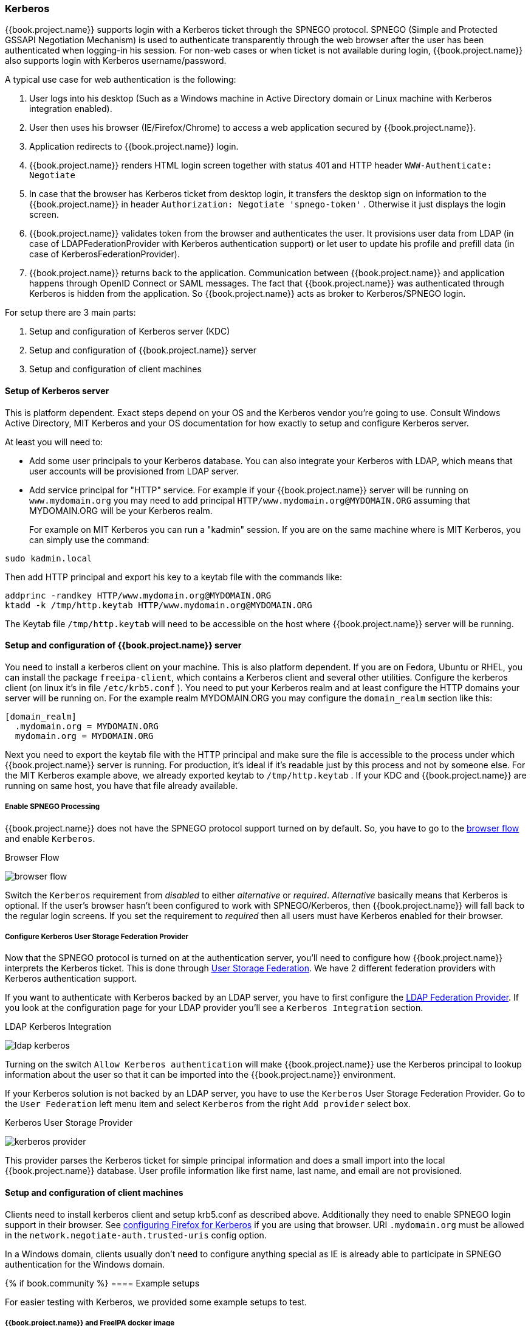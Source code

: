 [[_kerberos]]

=== Kerberos

{{book.project.name}} supports login with a Kerberos ticket through the SPNEGO protocol.
SPNEGO (Simple and Protected GSSAPI Negotiation Mechanism) is used to authenticate transparently through the web browser after the user
has been authenticated when logging-in his session.
For non-web cases or when ticket is not available during login, {{book.project.name}} also supports login with Kerberos username/password.

A typical use case for web authentication is the following: 

. User logs into his desktop (Such as a Windows machine in Active Directory domain or Linux machine with Kerberos integration enabled). 
. User then uses his browser (IE/Firefox/Chrome) to access a web application secured by {{book.project.name}}.
. Application redirects to {{book.project.name}} login.
. {{book.project.name}} renders HTML login screen together with status 401 and HTTP header `WWW-Authenticate: Negotiate`
. In case that the browser has Kerberos ticket from desktop login, it transfers the desktop sign on information to the {{book.project.name}}
  in header `Authorization: Negotiate 'spnego-token'` . Otherwise it just displays the login screen.
. {{book.project.name}} validates token from the browser and authenticates the user.
  It provisions user data from LDAP (in case of LDAPFederationProvider with Kerberos authentication support) or let user
  to update his profile and prefill data (in case of KerberosFederationProvider).
. {{book.project.name}} returns back to the application.
  Communication between {{book.project.name}} and application happens through OpenID Connect or SAML messages.
  The fact that {{book.project.name}} was authenticated through Kerberos is hidden from the application.
  So {{book.project.name}} acts as broker to Kerberos/SPNEGO login.

For setup there are 3 main parts: 

. Setup and configuration of Kerberos server (KDC) 
. Setup and configuration of {{book.project.name}} server
. Setup and configuration of client machines     

==== Setup of Kerberos server

This is platform dependent.
Exact steps depend on your OS and the Kerberos vendor you're going to use.
Consult Windows Active Directory, MIT Kerberos and your OS documentation for how exactly to setup and configure Kerberos server. 

At least you will need to: 

* Add some user principals to your Kerberos database.
  You can also integrate your Kerberos with LDAP, which means that user accounts will be provisioned from LDAP server. 
* Add service principal for "HTTP" service.
  For example if your {{book.project.name}} server will be running on `www.mydomain.org` you may need to add principal `HTTP/www.mydomain.org@MYDOMAIN.ORG`
  assuming that MYDOMAIN.ORG will be your Kerberos realm.
+
For example on MIT Kerberos you can run a "kadmin" session.
If you are on the same machine where is MIT Kerberos, you can simply use the command: 

[source]
----
sudo kadmin.local
----                        
Then add HTTP principal and export his key to a keytab file with the commands like: 

[source]
----

addprinc -randkey HTTP/www.mydomain.org@MYDOMAIN.ORG
ktadd -k /tmp/http.keytab HTTP/www.mydomain.org@MYDOMAIN.ORG
----                        

The Keytab file `/tmp/http.keytab` will need to be accessible on the host where {{book.project.name}} server will be running.
        
==== Setup and configuration of {{book.project.name}} server

You need to install a kerberos client on your machine.  This is also platform dependent.
If you are on Fedora, Ubuntu or RHEL, you can install the package `freeipa-client`, which contains a Kerberos client and several other utilities.
Configure the kerberos client (on linux it's in file `/etc/krb5.conf` ). You need to put your Kerberos realm and at least configure the HTTP domains your server will be running on.
For the example realm MYDOMAIN.ORG you may configure the `domain_realm` section like this: 

[source]
----
[domain_realm]
  .mydomain.org = MYDOMAIN.ORG
  mydomain.org = MYDOMAIN.ORG
----             
   
Next you need to export the keytab file with the HTTP principal and make sure the file is accessible to the process under which {{book.project.name}} server is running.
For production, it's ideal if it's readable just by this process and not by someone else.
For the MIT Kerberos example above, we already exported keytab to `/tmp/http.keytab` . If your KDC and {{book.project.name}} are running on same host,
you have that file already available.

===== Enable SPNEGO Processing

{{book.project.name}} does not have the SPNEGO protocol support turned on by default.  So, you have to go to the <<fake/../../authentication/flows.adoc#_authentication-flows, browser flow>>
and enable `Kerberos`.

.Browser Flow
image:../../{{book.images}}/browser-flow.png[]

Switch the `Kerberos` requirement from _disabled_ to either _alternative_ or _required_.  _Alternative_ basically means that Kerberos is optional.  If
the user's browser hasn't been configured to work with SPNEGO/Kerberos, then {{book.project.name}} will fall back to the regular login screens.  If you set the requirement
to _required_ then all users must have Kerberos enabled for their browser.

===== Configure Kerberos User Storage Federation Provider

Now that the SPNEGO protocol is turned on at the authentication server, you'll need to configure how {{book.project.name}} interprets the Kerberos ticket.
This is done through <<fake/../../user-federation.adoc#_user-storage-federation,User Storage Federation>>. We have 2 different federation providers with Kerberos authentication support.

If you want to authenticate with Kerberos backed by an LDAP server, you have to first configure the <<fake/../../user-federation/ldap.adoc#_ldap, LDAP Federation Provider>>.
If you look at the configuration page for your LDAP provider you'll see a `Kerberos Integration` section.

.LDAP Kerberos Integration
image:../../{{book.images}}/ldap-kerberos.png[]

Turning on the switch `Allow Kerberos authentication` will make {{book.project.name}} use the Kerberos principal to lookup information about the user so that it can
be imported into the {{book.project.name}} environment.

If your Kerberos solution is not backed by an LDAP server, you have to use the `Kerberos` User Storage Federation Provider.  Go to the `User Federation`
left menu item and select `Kerberos` from the right `Add provider` select box.

.Kerberos User Storage Provider
image:../../{{book.images}}/kerberos-provider.png[]

This provider parses the Kerberos ticket for simple principal information and does a small import into the local {{book.project.name}} database.
User profile information like first name, last name, and email are not provisioned.

==== Setup and configuration of client machines

Clients need to install kerberos client and setup krb5.conf as described above.
Additionally they need to enable SPNEGO login support in their browser.
See link:http://www.microhowto.info/howto/configure_firefox_to_authenticate_using_spnego_and_kerberos.html[configuring Firefox for Kerberos] if you are using that browser.
URI `.mydomain.org` must be allowed in the `network.negotiate-auth.trusted-uris` config option.

In a Windows domain, clients usually don't need to configure anything special as IE is already able to participate in SPNEGO authentication for the Windows domain. 

{% if book.community %}
==== Example setups

For easier testing with Kerberos, we provided some example setups to test. 

===== {{book.project.name}} and FreeIPA docker image

Once you install https://www.docker.com/[docker], you can run docker image with http://www.freeipa.org/[FreeIPA]         server installed.
FreeIPA provides integrated security solution with MIT Kerberos and 389 LDAP server among other things . The image provides also {{book.project.name}}
server configured with LDAP Federation provider and enabled SPNEGO/Kerberos authentication against the FreeIPA server.
See details https://github.com/mposolda/keycloak-freeipa-docker/blob/master/README.md[here] . 

===== ApacheDS testing Kerberos server

For quick testing and unit tests, we use a very simple http://directory.apache.org/apacheds/[ApacheDS] Kerberos server.
You need to build {{book.project.name}} from sources and then run the Kerberos server with maven-exec-plugin from our testsuite.
See details https://github.com/keycloak/keycloak/blob/master/misc/Testsuite.md#kerberos-server[here] .
{% endif %}

==== Credential Delegation

Kerberos 5 supports the concept of credential delegation.  In this scenario, your applications may want access to the Kerberos ticket so that
they can re-use it to interact with other services secured by Kerberos.  Since the SPNEGO protocol is processed in the {{book.project.name}} server,
you have to propagate the GSS credential to your application
within the  OpenID Connect token claim or a SAML assertion attribute that is transmitted to your application from the {{book.project.name}} server.
To have this claim inserted into the token or assertion, each application will need to enable the built-in protocol mapper called `gss delegation credential`.
This is enabled in the `Mappers` tab of the application's
client page.  See <<fake/../../clients/protocol-mappers.adoc#_protocol-mappers, Protocol Mappers>> chapter for more details.

Applications will need to deserialize the claim it receives from {{book.project.name}} before it can use it to make GSS calls against other services.
Once you deserialize the credential from the access token to the GSSCredential object, the GSSContext will need to be created with this credential
passed to the method `GSSManager.createContext` for example like this:

[source]
----
// Obtain accessToken in your application.
KeycloakPrincipal keycloakPrincipal = (KeycloakPrincipal) servletReq.getUserPrincipal();
AccessToken accessToken = keycloakPrincipal.getKeycloakSecurityContext().getToken();

// Retrieve kerberos credential from accessToken and deserialize it
String serializedGssCredential = (String) accessToken.getOtherClaims().
    get(org.keycloak.common.constants.KerberosConstants.GSS_DELEGATION_CREDENTIAL);

GSSCredential deserializedGssCredential = org.keycloak.common.util.KerberosSerializationUtils.
    deserializeCredential(serializedGssCredential);

// Create GSSContext to call other kerberos-secured services
GSSContext context = gssManager.createContext(serviceName, krb5Oid,
    deserializedGssCredential, GSSContext.DEFAULT_LIFETIME);
----

{% if book.community %}
We have an example, that shows this in detail.
It's in `examples/kerberos` in the {{book.project.name}} example distribution or demo distribution download.
You can also check the example sources directly https://github.com/keycloak/keycloak/blob/master/examples/kerberos[here] .
{% endif %}


Note that you also need to configure `forwardable` kerberos tickets in `krb5.conf` file and add support for delegated credentials to your browser.

WARNING: Credential delegation has some security implications so only use it if you really need it.
         It's highly recommended to use it together with HTTPS.
         See for example http://www.microhowto.info/howto/configure_firefox_to_authenticate_using_spnego_and_kerberos.html#idp27072[this article] for more details.

==== Troubleshooting

If you have issues, we recommend that you enable additional logging to debug the problem:

* Enable `Debug` flag in admin console for Kerberos or LDAP federation providers 
* Enable TRACE logging for category `org.keycloak` in logging section of `standalone/configuration/standalone.xml` to receive more info `standalone/log/server.log`                    
* Add system properties `-Dsun.security.krb5.debug=true` and `-Dsun.security.spnego.debug=true`                            
